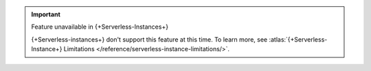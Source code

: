 
.. important:: Feature unavailable in {+Serverless-Instances+}

   {+Serverless-instances+} don't support this
   feature at this time. To learn more, see 
   :atlas:`{+Serverless-Instance+} Limitations 
   </reference/serverless-instance-limitations/>`.
